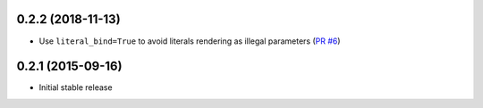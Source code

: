 0.2.2 (2018-11-13)
------------------

- Use ``literal_bind=True`` to avoid literals rendering as illegal parameters
  (`PR #6 <https://github.com/jklukas/sqlalchemy-views/pull/6>`_)


0.2.1 (2015-09-16)
------------------

- Initial stable release
